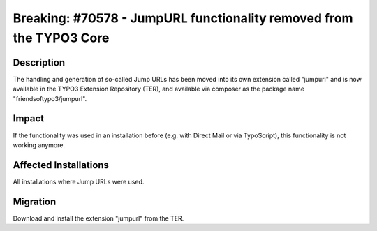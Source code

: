 ====================================================================
Breaking: #70578 - JumpURL functionality removed from the TYPO3 Core
====================================================================

Description
===========

The handling and generation of so-called Jump URLs has been moved into its own extension called "jumpurl"
and is now available in the TYPO3 Extension Repository (TER), and available via composer as the package name
"friendsoftypo3/jumpurl".


Impact
======

If the functionality was used in an installation before (e.g. with Direct Mail or via TypoScript), this functionality is
not working anymore.


Affected Installations
======================

All installations where Jump URLs were used.


Migration
=========

Download and install the extension "jumpurl" from the TER.